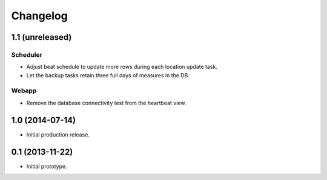 Changelog
=========

1.1 (unreleased)
----------------

Scheduler
*********

- Adjust beat schedule to update more rows during each location update task.

- Let the backup tasks retain three full days of measures in the DB.

Webapp
******

- Remove the database connectivity test from the heartbeat view.


1.0 (2014-07-14)
----------------

- Initial production release.

0.1 (2013-11-22)
----------------

- Initial prototype.
